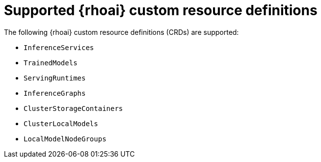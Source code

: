 // Module included in the following assemblies:
//
// * microshift_ai/microshift-rhoai.adoc

:_mod-docs-content-type: REFERENCE
[id="microshift-rhoai-supported-crds_{context}"]
= Supported {rhoai} custom resource definitions

The following {rhoai} custom resource definitions (CRDs) are supported:

* `InferenceServices`
* `TrainedModels`
* `ServingRuntimes`
* `InferenceGraphs`
* `ClusterStorageContainers`
* `ClusterLocalModels`
* `LocalModelNodeGroups`